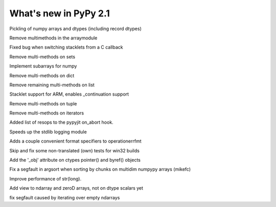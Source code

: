 ======================
What's new in PyPy 2.1
======================

.. this is a revision shortly after release-2.0
.. startrev: a13c07067613

.. branch: numpy-pickle
Pickling of numpy arrays and dtypes (including record dtypes)

.. branch: remove-array-smm
Remove multimethods in the arraymodule

.. branch: callback-stacklet
Fixed bug when switching stacklets from a C callback

.. branch: remove-set-smm
Remove multi-methods on sets

.. branch: numpy-subarrays
Implement subarrays for numpy

.. branch: remove-dict-smm
Remove multi-methods on dict

.. branch: remove-list-smm-2
Remove remaining multi-methods on list

.. branch: arm-stacklet
Stacklet support for ARM, enables _continuation support

.. branch: remove-tuple-smm
Remove multi-methods on tuple

.. branch: remove-iter-smm
Remove multi-methods on iterators

.. branch: emit-call-x86
.. branch: emit-call-arm

.. branch: on-abort-resops
Added list of resops to the pypyjit on_abort hook.

.. branch: logging-perf
Speeds up the stdlib logging module

.. branch: operrfmt-NT
Adds a couple convenient format specifiers to operationerrfmt

.. branch: win32-fixes3
Skip and fix some non-translated (own) tests for win32 builds

.. branch: ctypes-byref
Add the '_obj' attribute on ctypes pointer() and byref() objects

.. branch: argsort-segfault
Fix a segfault in argsort when sorting by chunks on multidim numpypy arrays (mikefc)

.. branch: dtype-isnative
.. branch: ndarray-round

.. branch: faster-str-of-bigint
Improve performance of str(long).

.. branch: ndarray-view
Add view to ndarray and zeroD arrays, not on dtype scalars yet

.. branch: numpypy-segfault
fix segfault caused by iterating over empty ndarrays

